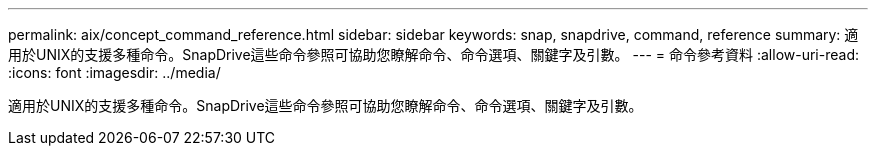---
permalink: aix/concept_command_reference.html 
sidebar: sidebar 
keywords: snap, snapdrive, command, reference 
summary: 適用於UNIX的支援多種命令。SnapDrive這些命令參照可協助您瞭解命令、命令選項、關鍵字及引數。 
---
= 命令參考資料
:allow-uri-read: 
:icons: font
:imagesdir: ../media/


[role="lead"]
適用於UNIX的支援多種命令。SnapDrive這些命令參照可協助您瞭解命令、命令選項、關鍵字及引數。
